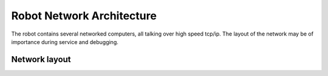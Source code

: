 Robot Network Architecture
##########################

The robot contains several networked computers,
all talking over high speed tcp/ip. The layout of
the network may be of importance during service
and debugging.


Network layout
==============

.. csv-table:: Robot Network Hosts
   :file: resources/iplist.csv
   :widths: 130 200 350
   :header-rows: 1
